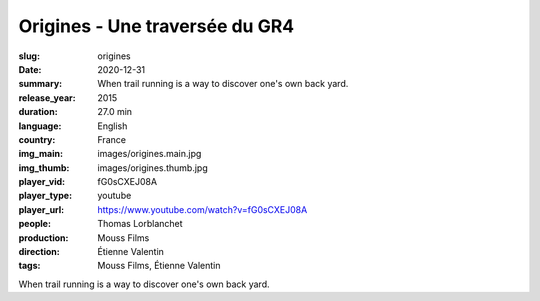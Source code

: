 Origines - Une traversée du GR4
###############################

:slug: origines
:date: 2020-12-31
:summary: When trail running is a way to discover one's own back yard.
:release_year: 2015
:duration: 27.0 min
:language: English
:country: France
:img_main: images/origines.main.jpg
:img_thumb: images/origines.thumb.jpg
:player_vid: fG0sCXEJ08A
:player_type: youtube
:player_url: https://www.youtube.com/watch?v=fG0sCXEJ08A
:people: Thomas Lorblanchet
:production: Mouss Films
:direction: Étienne Valentin
:tags: Mouss Films, Étienne Valentin

When trail running is a way to discover one's own back yard.

